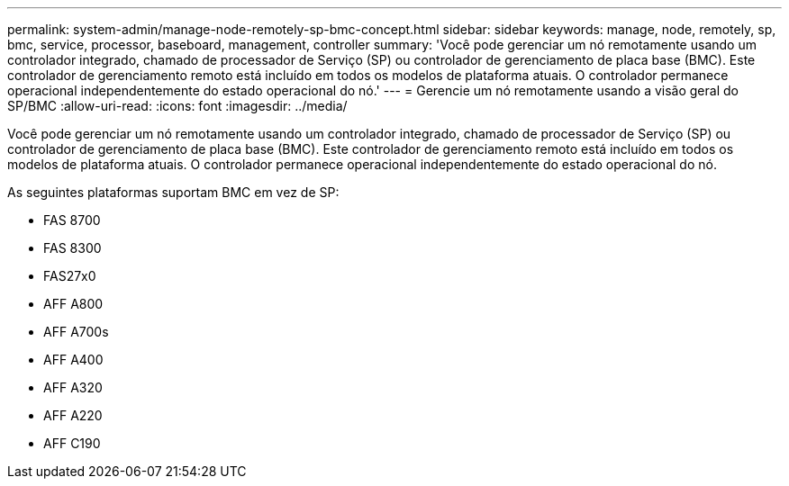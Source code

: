---
permalink: system-admin/manage-node-remotely-sp-bmc-concept.html 
sidebar: sidebar 
keywords: manage, node, remotely, sp, bmc, service, processor, baseboard, management, controller 
summary: 'Você pode gerenciar um nó remotamente usando um controlador integrado, chamado de processador de Serviço (SP) ou controlador de gerenciamento de placa base (BMC). Este controlador de gerenciamento remoto está incluído em todos os modelos de plataforma atuais. O controlador permanece operacional independentemente do estado operacional do nó.' 
---
= Gerencie um nó remotamente usando a visão geral do SP/BMC
:allow-uri-read: 
:icons: font
:imagesdir: ../media/


[role="lead"]
Você pode gerenciar um nó remotamente usando um controlador integrado, chamado de processador de Serviço (SP) ou controlador de gerenciamento de placa base (BMC). Este controlador de gerenciamento remoto está incluído em todos os modelos de plataforma atuais. O controlador permanece operacional independentemente do estado operacional do nó.

As seguintes plataformas suportam BMC em vez de SP:

* FAS 8700
* FAS 8300
* FAS27x0
* AFF A800
* AFF A700s
* AFF A400
* AFF A320
* AFF A220
* AFF C190

